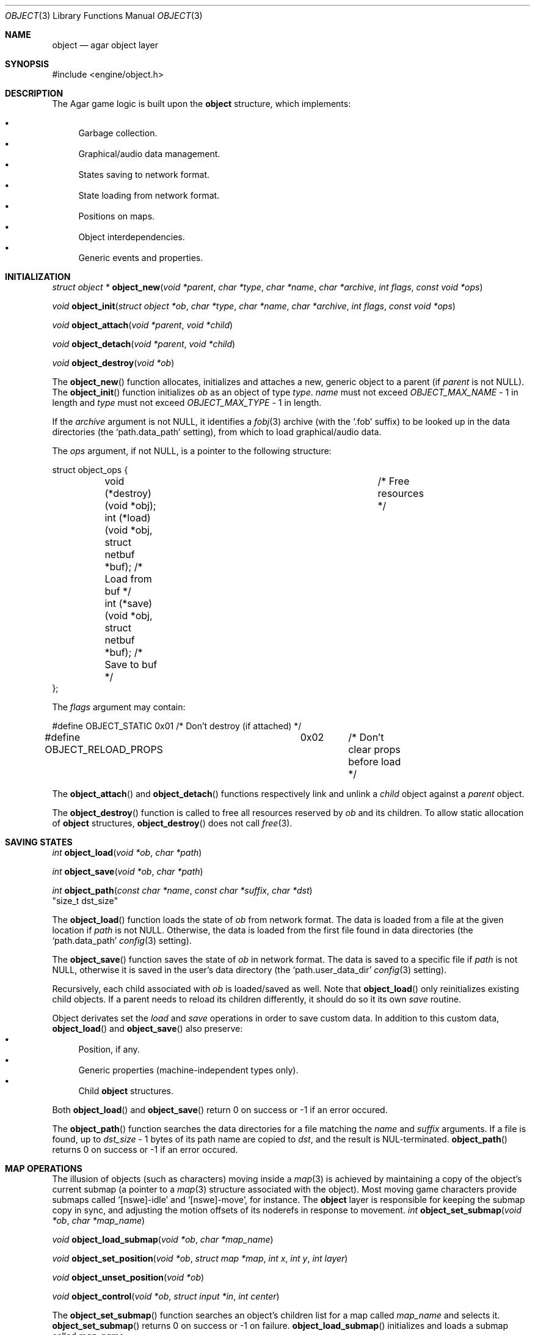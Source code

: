 .\"	$Csoft: object.3,v 1.31 2003/04/14 08:56:20 vedge Exp $
.\"
.\" Copyright (c) 2001, 2002, 2003 CubeSoft Communications, Inc.
.\" <http://www.csoft.org>
.\" All rights reserved.
.\"
.\" Redistribution and use in source and binary forms, with or without
.\" modification, are permitted provided that the following conditions
.\" are met:
.\" 1. Redistribution of source code must retain the above copyright
.\"    notice, this list of conditions and the following disclaimer.
.\" 2. Redistributions in binary form must reproduce the above copyright
.\"    notice, this list of conditions and the following disclaimer in the
.\"    documentation and/or other materials provided with the distribution.
.\" 
.\" THIS SOFTWARE IS PROVIDED BY THE AUTHOR ``AS IS'' AND ANY EXPRESS OR
.\" IMPLIED WARRANTIES, INCLUDING, BUT NOT LIMITED TO, THE IMPLIED
.\" WARRANTIES OF MERCHANTABILITY AND FITNESS FOR A PARTICULAR PURPOSE
.\" ARE DISCLAIMED. IN NO EVENT SHALL THE AUTHOR BE LIABLE FOR ANY DIRECT,
.\" INDIRECT, INCIDENTAL, SPECIAL, EXEMPLARY, OR CONSEQUENTIAL DAMAGES
.\" (INCLUDING BUT NOT LIMITED TO, PROCUREMENT OF SUBSTITUTE GOODS OR
.\" SERVICES; LOSS OF USE, DATA, OR PROFITS; OR BUSINESS INTERRUPTION)
.\" HOWEVER CAUSED AND ON ANY THEORY OF LIABILITY, WHETHER IN CONTRACT,
.\" STRICT LIABILITY, OR TORT (INCLUDING NEGLIGENCE OR OTHERWISE) ARISING
.\" IN ANY WAY OUT OF THE USE OF THIS SOFTWARE EVEN IF ADVISED OF THE
.\" POSSIBILITY OF SUCH DAMAGE.
.\"
.Dd March 17, 2002
.Dt OBJECT 3
.Os
.ds vT Agar API Reference
.ds oS Agar 1.0
.Sh NAME
.Nm object
.Nd agar object layer
.Sh SYNOPSIS
.Bd -literal
#include <engine/object.h>
.Ed
.Sh DESCRIPTION
The Agar game logic is built upon the
.Nm
structure, which implements:
.Pp
.Bl -bullet -compact
.It
Garbage collection.
.It
Graphical/audio data management.
.It
States saving to network format.
.It
State loading from network format.
.It
Positions on maps.
.It
Object interdependencies.
.It
Generic events and properties.
.El
.Pp
.Sh INITIALIZATION
.nr nS 1
.Ft "struct object *"
.Fn object_new "void *parent" "char *type" "char *name" "char *archive" \
               "int flags" "const void *ops"
.Pp
.Ft "void"
.Fn object_init "struct object *ob" "char *type" "char *name" "char *archive" \
                "int flags" "const void *ops"
.Pp
.Ft "void"
.Fn object_attach "void *parent" "void *child"
.Pp
.Ft "void"
.Fn object_detach "void *parent" "void *child"
.Pp
.Ft "void"
.Fn object_destroy "void *ob"
.Pp
.nr nS 0
The
.Fn object_new
function allocates, initializes and attaches a new, generic object to a parent
(if
.Fa parent
is not NULL).
The
.Fn object_init
function initializes
.Fa ob
as an object of type
.Fa type .
.Fa name
must not exceed
.Fa OBJECT_MAX_NAME
- 1 in length and
.Fa type
must not exceed
.Fa OBJECT_MAX_TYPE
- 1 in length.
.Pp
If the
.Fa archive
argument is not NULL, it identifies a
.Xr fobj 3
archive (with the
.Sq .fob
suffix) to be looked up in the data directories (the
.Sq path.data_path
setting), from which to load graphical/audio data.
.Pp
The
.Fa ops
argument, if not NULL, is a pointer to the following structure:
.Bd -literal
struct object_ops {
	void (*destroy)(void *obj);		      /* Free resources */
	int  (*load)(void *obj, struct netbuf *buf);  /* Load from buf */
	int  (*save)(void *obj, struct netbuf *buf);  /* Save to buf */
};
.Ed
.Pp
The
.Fa flags
argument may contain:
.Bd -literal
#define OBJECT_STATIC		0x01	/* Don't destroy (if attached) */
#define OBJECT_RELOAD_PROPS	0x02	/* Don't clear props before load */
.Ed
.Pp
The
.Fn object_attach
and
.Fn object_detach
functions respectively link and unlink a
.Fa child
object against a
.Fa parent
object.
.Pp
The
.Fn object_destroy
function is called to free all resources reserved by
.Fa ob
and its children.
To allow static allocation of
.Nm
structures,
.Fn object_destroy
does not call
.Xr free 3 .
.Sh SAVING STATES
.nr nS 1
.Ft "int"
.Fn object_load "void *ob" "char *path"
.Pp
.Ft "int"
.Fn object_save "void *ob" "char *path"
.Pp
.Ft "int"
.Fn object_path "const char *name" "const char *suffix" "char *dst"
                "size_t dst_size"
.Pp
.nr nS 0
The
.Fn object_load
function loads the state of
.Fa ob
from network format.
The data is loaded from a file at the given location if
.Fa path
is not NULL.
Otherwise, the data is loaded from the first file found in data directories
(the
.Sq path.data_path
.Xr config 3
setting).
.Pp
The
.Fn object_save
function saves the state of
.Fa ob
in network format.
The data is saved to a specific file if
.Fa path
is not NULL, otherwise it is saved in the user's data directory (the
.Sq path.user_data_dir
.Xr config 3
setting).
.Pp
Recursively, each child associated with
.Fa ob
is loaded/saved as well.
Note that
.Fn object_load
only reinitializes existing child objects.
If a parent needs to reload its children differently, it should do so it its
own
.Va save
routine.
.Pp
Object derivates set the
.Va load
and
.Va save
operations in order to save custom data.
In addition to this custom data,
.Fn object_load
and
.Fn object_save
also preserve:
.Bl -bullet -compact
.It
Position, if any.
.It
Generic properties (machine-independent types only).
.It
Child
.Nm
structures.
.El
.Pp
Both
.Fn object_load
and
.Fn object_save
return 0 on success or -1 if an error occured.
.Pp
The
.Fn object_path
function searches the data directories for a file matching the
.Fa name
and
.Fa suffix
arguments.
If a file is found, up to
.Fa dst_size
- 1 bytes of its path name are copied to
.Fa dst ,
and the result is NUL-terminated.
.Fn object_path
returns 0 on success or -1 if an error occured.
.Sh MAP OPERATIONS
The illusion of objects (such as characters) moving inside a
.Xr map 3
is achieved by maintaining a copy of the object's current submap (a pointer to a
.Xr map 3
structure associated with the object).
Most moving game characters provide submaps called
.Sq [nswe]-idle
and
.Sq [nswe]-move ,
for instance.
The
.Nm
layer is responsible for keeping the submap copy in sync, and adjusting the
motion offsets of its noderefs in response to movement.
.nr nS 1
.Ft "int"
.Fn object_set_submap "void *ob" "char *map_name"
.Pp
.Ft "void"
.Fn object_load_submap "void *ob" "char *map_name"
.Pp
.Ft "void"
.Fn object_set_position "void *ob" "struct map *map" "int x" "int y" "int layer"
.Pp
.Ft "void"
.Fn object_unset_position "void *ob"
.Pp
.Ft "void"
.Fn object_control "void *ob" "struct input *in" "int center"
.Pp
.nr nS 0
The
.Fn object_set_submap
function searches an object's children list for a map called
.Fa map_name
and selects it.
.Fn object_set_submap
returns 0 on success or -1 on failure.
.Fn object_load_submap
initializes and loads a submap called
.Fa map_name .
.Pp
The
.Fn object_set_position
function sets the object's unique position to the given coordinates of
.Fa map .
.Fn object_unset_position
causes an object to vanish from its current position, if there is any.
.Pp
The
.Fn object_control
function assigns the input device
.Fa in
to the position associated with
.Fa ob ,
centering the view and enabling soft-scrolling if
.Fa center
is non-zero .
.Sh DEPENDENCY TABLES
These functions load/save arrays of structures containing each:
.Bl -bullet -compact -enum
.It
An object name string.
.It
An object type string.
.It
A reference count.
.El
.Pp
This allows load/save routines to keep track of an object's dependencies,
as well as to encode object references using indexes.
.Pp
.nr nS 1
.Ft "void"
.Fn object_table_init "struct object_table *table"
.Pp
.Ft "void"
.Fn object_table_destroy "struct object_table *table"
.Pp
.Ft "void"
.Fn object_table_insert "struct object_table *table" "struct object *obj"
.Pp
.Ft "void"
.Fn object_table_save "struct object_table *table" "struct netbuf *buf"
.Pp
.Ft "int"
.Fn object_table_load "struct object_table *table" "struct netbuf *buf" \
                      "char *objname"
.Pp
.nr nS 0
The
.Fn object_table_init
function initializes
.Fa table
as a new, empty dependency table.
.Fn object_table_destroy
frees the resources allocated by
.Fa table .
.Pp
The
.Fn object_table_insert
function inserts
.Fa obj
in
.Fa table ,
if it is not already there.
.Pp
The
.Fn object_table_save
function writes
.Fa table
to
.Fa buf .
The
.Fn object_table_load
reads dependencies from
.Fa buf
into
.Fa table ,
and returns 0 on success or -1 if an error occured.
.Sh SEE ALSO
.Xr agar 3
.Xr event 3
.Xr prop 3
.Xr physics 3
.Sh HISTORY
The
.Nm
interface appeared in Agar 1.0
.\" .Sh CAVEATS
